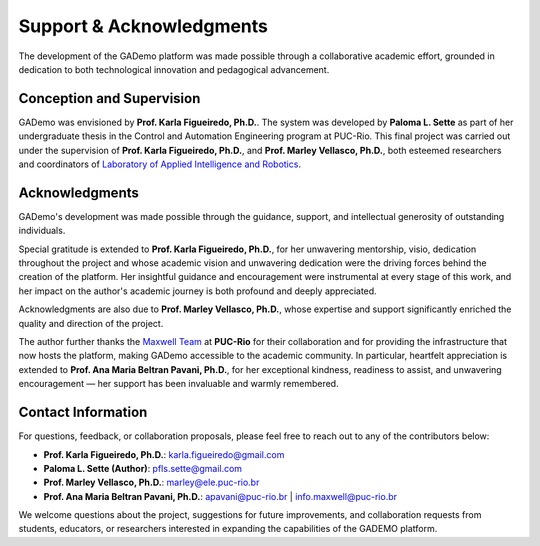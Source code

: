 **************************
Support & Acknowledgments
**************************


The development of the GADemo platform was made possible through a collaborative academic effort, grounded in dedication to both technological innovation and pedagogical advancement.

Conception and Supervision
---------------------------

GADemo was envisioned by **Prof. Karla Figueiredo, Ph.D.**. The system was developed by **Paloma L. Sette** as part of her undergraduate thesis in the Control and Automation Engineering program at PUC-Rio. This final project was carried out under the supervision of **Prof. Karla Figueiredo, Ph.D.**, and **Prof. Marley Vellasco, Ph.D.**, both esteemed researchers and coordinators of `Laboratory of Applied Intelligence and Robotics <http://www.lira.ele.puc-rio.br/equipe.html>`_.


Acknowledgments
----------------

GADemo's development was made possible through the guidance, support, and intellectual generosity of outstanding individuals.

Special gratitude is extended to **Prof. Karla Figueiredo, Ph.D.**, for her unwavering mentorship, visio, dedication throughout the project and whose academic vision and unwavering dedication were the driving forces behind the creation of the platform. Her insightful guidance and encouragement were instrumental at every stage of this work, and her impact on the author's academic journey is both profound and deeply appreciated.

Acknowledgments are also due to **Prof. Marley Vellasco, Ph.D.**, whose expertise and support significantly enriched the quality and direction of the project.


The author further thanks the `Maxwell Team <https://www.maxwell.vrac.puc-rio.br/sobre.php>`_ at **PUC-Rio** for their collaboration and for providing the infrastructure that now hosts the platform, making GADemo accessible to the academic community. In particular, heartfelt appreciation is extended to **Prof. Ana Maria Beltran Pavani, Ph.D.**, for her exceptional kindness, readiness to assist, and unwavering encouragement — her support has been invaluable and warmly remembered.


Contact Information
--------------------

For questions, feedback, or collaboration proposals, please feel free to reach out to any of the contributors below:

- **Prof. Karla Figueiredo, Ph.D.**: `karla.figueiredo@gmail.com <mailto:karla.figueiredo@gmail.com>`_
- **Paloma L. Sette (Author)**: `pfls.sette@gmail.com <mailto:pfls.sette@gmail.com>`_
- **Prof. Marley Vellasco, Ph.D.**: `marley@ele.puc-rio.br <mailto:marley@ele.puc-rio.br>`_
- **Prof. Ana Maria Beltran Pavani, Ph.D.**:  
  `apavani@puc-rio.br <mailto:apavani@puc-rio.br>`_ | `info.maxwell@puc-rio.br <mailto:info.maxwell@puc-rio.br>`_

We welcome questions about the project, suggestions for future improvements, and collaboration requests from students, educators, or researchers interested in expanding the capabilities of the GADEMO platform.
